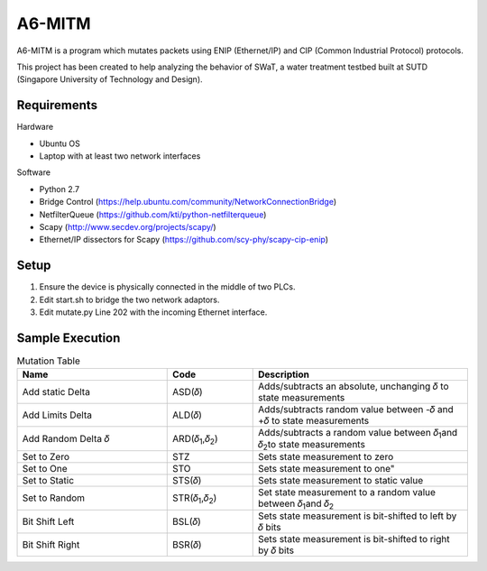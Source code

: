=======
A6-MITM
=======

A6-MITM is a program which mutates packets using ENIP (Ethernet/IP) and CIP (Common Industrial Protocol) protocols. 

This project has been created to help analyzing the behavior of SWaT, a water treatment testbed built at SUTD (Singapore University of Technology and Design).


Requirements
============

Hardware

* Ubuntu OS
* Laptop with at least two network interfaces

Software

* Python 2.7
* Bridge Control (https://help.ubuntu.com/community/NetworkConnectionBridge)
* NetfilterQueue (https://github.com/kti/python-netfilterqueue)
* Scapy (http://www.secdev.org/projects/scapy/)
* Ethernet/IP dissectors for Scapy (https://github.com/scy-phy/scapy-cip-enip)


Setup
=====

1. Ensure the device is physically connected in the middle of two PLCs.
2. Edit start.sh to bridge the two network adaptors.
3. Edit mutate.py Line 202 with the incoming Ethernet interface.

Sample Execution
================


.. csv-table:: Mutation Table
   :header: "Name", "Code", "Description"
   :widths: 35, 20, 50

   "Add static Delta", "ASD(𝛿)", "Adds/subtracts an absolute, unchanging 𝛿 to state measurements"
   "Add Limits Delta", "ALD(𝛿)", "Adds/subtracts random value between -𝛿 and +𝛿 to state measurements"
   "Add Random Delta 𝛿", "ARD(𝛿\ :sub:`1`\,𝛿\ :sub:`2`\)", "Adds/subtracts a random value between 𝛿\ :sub:`1`\ and 𝛿\ :sub:`2`\ to state measurements"
   "Set to Zero", "STZ", "Sets state measurement to zero"
   "Set to One", "STO", Sets state measurement to one"
   "Set to Static", "STS(𝛿)", "Sets state measurement to static value"
   "Set to Random", "STR(𝛿\ :sub:`1`\,𝛿\ :sub:`2`\)", "Set state measurement to a random value between 𝛿\ :sub:`1`\ and 𝛿\ :sub:`2`\"
   "Bit Shift Left", "BSL(𝛿)", "Sets state measurement is bit-shifted to left by 𝛿 bits"
   "Bit Shift Right", "BSR(𝛿)", "Sets state measurement is bit-shifted to right by 𝛿 bits"